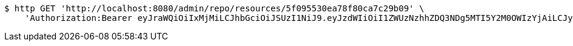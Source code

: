 [source,bash]
----
$ http GET 'http://localhost:8080/admin/repo/resources/5f095530ea78f80ca7c29b09' \
    'Authorization:Bearer eyJraWQiOiIxMjMiLCJhbGciOiJSUzI1NiJ9.eyJzdWIiOiI1ZWUzNzhhZDQ3NDg5MTI5Y2M0OWIzYjAiLCJyb2xlcyI6W10sImlzcyI6Im1tYWR1LmNvbSIsImdyb3VwcyI6WyJ0ZXN0Iiwic2FtcGxlIl0sImF1dGhvcml0aWVzIjpbXSwiY2xpZW50X2lkIjoiMjJlNjViNzItOTIzNC00MjgxLTlkNzMtMzIzMDA4OWQ0OWE3IiwiZG9tYWluX2lkIjoiMCIsImF1ZCI6InRlc3QiLCJuYmYiOjE1OTQ0NDcxNTIsInVzZXJfaWQiOiIxMTExMTExMTEiLCJzY29wZSI6ImEuZ2xvYmFsLnJlc291cmNlLnJlYWQiLCJleHAiOjE1OTQ0NDcxNTcsImlhdCI6MTU5NDQ0NzE1MiwianRpIjoiZjViZjc1YTYtMDRhMC00MmY3LWExZTAtNTgzZTI5Y2RlODZjIn0.lUa_7MdYLficcZQsmeh3Wj1WNxNABSAK8fupokZ1OX34yifpMd8u1DOx2Xiq0IZrElSLnptprzuL1KMdUmJIsJ65hxCmGmONZCaqnylThdp3qnjAAYRQo7bwi9rhDNiKc5MfWHLRFZ8z6p9HFAt3vm3zTGwyA4yTJqgNNTPdwF3rsa71n6XzXDLlnN6FlzkdKFdo2IzNnPaIzFu-t0rMlURwxIPDEOAoDxCWr2cCQnN7ivOzC8Jj2LLxLLjPIpz6O8xazqZ8BwmB-J_mQJiXCB9YBvfR0355Y7fWpqetgvv0UBkH0BodLiDqIg578BgvRc8GXjejlvd1SLhPCOGO5w'
----